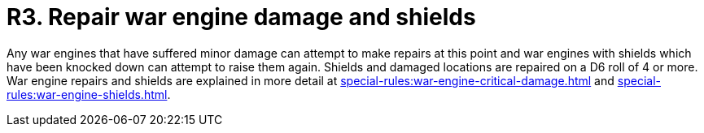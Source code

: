 = R3. Repair war engine damage and shields

Any war engines that have suffered minor damage can attempt to make repairs at this point and war engines with shields which have been knocked down can attempt to raise them again.
Shields and damaged locations are repaired on a D6 roll of 4 or more.
War engine repairs and shields are explained in more detail at xref:special-rules:war-engine-critical-damage.adoc[] and xref:special-rules:war-engine-shields.adoc[].